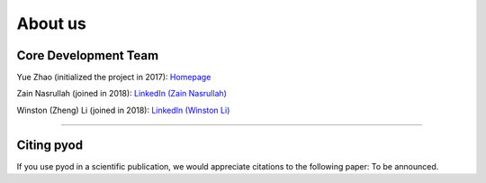 About us
========


Core Development Team
---------------------

Yue Zhao (initialized the project in 2017): `Homepage <https://http://www.cs.toronto.edu/~yuezhao>`_

Zain Nasrullah (joined in 2018):
`LinkedIn (Zain Nasrullah) <https://www.linkedin.com/in/zain-nasrullah-097a2b85>`_

Winston (Zheng) Li (joined in 2018):
`LinkedIn (Winston Li) <https://www.linkedin.com/in/winstonl/>`_

----

Citing pyod
-----------

If you use pyod in a scientific publication, we would appreciate
citations to the following paper: To be announced.
